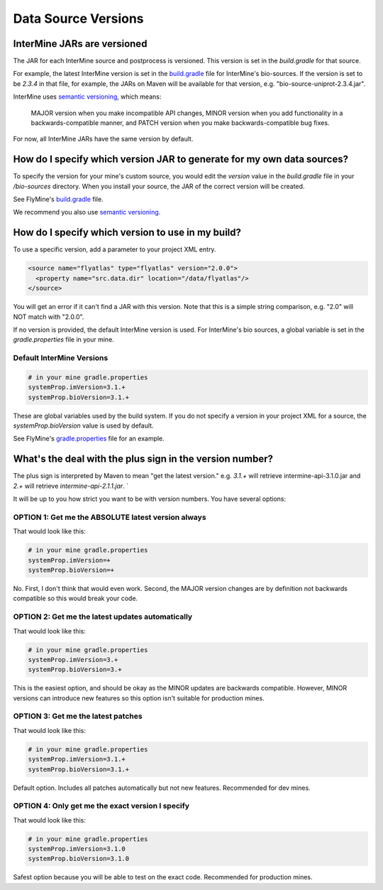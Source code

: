 Data Source Versions
================================

InterMine JARs are versioned
---------------------------------

The JAR for each InterMine source and postprocess is versioned. This version is set in the `build.gradle` for that source. 

For example, the latest InterMine version is set in the `build.gradle <https://github.com/intermine/intermine/blob/dev/bio/sources/build.gradle#L24>`_ file for InterMine's bio-sources. If the version is set to be `2.3.4` in that file, for example, the JARs on Maven will be available for that version, e.g. "bio-source-uniprot-2.3.4.jar". 

InterMine uses `semantic versioning <https://semver.org/>`_, which means:

    MAJOR version when you make incompatible API changes,
    MINOR version when you add functionality in a backwards-compatible manner, and
    PATCH version when you make backwards-compatible bug fixes. 

For now, all InterMine JARs have the same version by default.

How do I specify which version JAR to generate for my own data sources?
---------------------------------------------------------------------------------------------------

To specify the version for your mine's custom source, you would edit the `version` value in the `build.gradle` file in your `/bio-sources` directory. When you install your source, the JAR of the correct version will be created.

See FlyMine's `build.gradle <https://github.com/intermine/flymine-bio-sources/blob/master/build.gradle#L26>`_ file.

We recommend you also use `semantic versioning <https://semver.org/>`_.

How do I specify which version to use in my build?
------------------------------------------------------------------

To use a specific version, add a parameter to your project XML entry.

.. code-block:: xml

    <source name="flyatlas" type="flyatlas" version="2.0.0">
      <property name="src.data.dir" location="/data/flyatlas"/>
    </source>

You will get an error if it can't find a JAR with this version. Note that this is a simple string comparison, e.g. "2.0" will NOT match with "2.0.0".

If no version is provided, the default InterMine version is used. For InterMine's bio sources, a global variable is set in the `gradle.properties` file in your mine. 

Default InterMine Versions
~~~~~~~~~~~~~~~~~~~~~~~~~~~~~~~~

.. code-block:: properties

    # in your mine gradle.properties
    systemProp.imVersion=3.1.+
    systemProp.bioVersion=3.1.+

These are global variables used by the build system. If you do not specify a version in your project XML for a source, the `systemProp.bioVersion` value is used by default. 

See FlyMine's `gradle.properties <https://github.com/intermine/flymine/blob/master/gradle.properties#L1-L2>`_ file for an example.

What's the deal with the plus sign in the version number?
------------------------------------------------------------------

The plus sign is interpreted by Maven to mean "get the latest version." e.g. `3.1.+` will retrieve intermine-api-3.1.0.jar and `2.+` will retrieve `intermine-api-2.1.1.jar`. `

It will be up to you how strict you want to be with version numbers. You have several options:

OPTION 1: Get me the ABSOLUTE latest version always
~~~~~~~~~~~~~~~~~~~~~~~~~~~~~~~~~~~~~~~~~~~~~~~~~~~~

That would look like this:

.. code-block:: properties

    # in your mine gradle.properties
    systemProp.imVersion=+
    systemProp.bioVersion=+

No. First, I don't think that would even work. Second, the MAJOR version changes are by definition not backwards compatible so this would break your code.

OPTION 2: Get me the latest updates automatically
~~~~~~~~~~~~~~~~~~~~~~~~~~~~~~~~~~~~~~~~~~~~~~~~~~~~

That would look like this:

.. code-block:: properties

    # in your mine gradle.properties
    systemProp.imVersion=3.+
    systemProp.bioVersion=3.+

This is the easiest option, and should be okay as the MINOR updates are backwards compatible. However, MINOR versions can introduce new features so this option isn't suitable for production mines.

OPTION 3: Get me the latest patches
~~~~~~~~~~~~~~~~~~~~~~~~~~~~~~~~~~~~~~~~~~~~~~~~~~~~

That would look like this:

.. code-block:: properties

    # in your mine gradle.properties
    systemProp.imVersion=3.1.+
    systemProp.bioVersion=3.1.+

Default option. Includes all patches automatically but not new features. Recommended for dev mines.


OPTION 4: Only get me the exact version I specify
~~~~~~~~~~~~~~~~~~~~~~~~~~~~~~~~~~~~~~~~~~~~~~~~~~~~

That would look like this:

.. code-block:: properties

    # in your mine gradle.properties
    systemProp.imVersion=3.1.0
    systemProp.bioVersion=3.1.0

Safest option because you will be able to test on the exact code. Recommended for production mines.

.. index:: version, semantic versioning, JAR version, systemProp, imVersion, bioVersion
